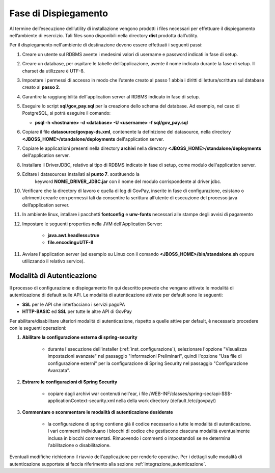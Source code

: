.. _inst_dispiegamento:

Fase di Dispiegamento
======================

Al termine dell’esecuzione dell’utility di installazione vengono
prodotti i files necessari per effettuare il dispiegamento nell’ambiente
di esercizio. Tali files sono disponibili nella directory **dist**
prodotta dall’utility.

Per il dispiegamento nell'ambiente di destinazione devono essere
effettuati i seguenti passi:

1. Creare un utente sul RDBMS avente i medesimi valori di username e
   password indicati in fase di setup.
2. Creare un database, per ospitare le tabelle dell’applicazione, avente
   il nome indicato durante la fase di setup. Il charset da utilizzare è
   UTF-8.
3. Impostare i permessi di accesso in modo che l’utente creato al passo
   1 abbia i diritti di lettura/scrittura sul database creato al **passo
   2**.
4. Garantire la raggiungibilità dell'application server al RDBMS
   indicato in fase di setup.
5. Eseguire lo script **sql/gov_pay.sql** per la creazione dello schema
   del database. Ad esempio, nel caso di PostgreSQL, si potrà eseguire
   il comando:

   -  **psql -h <hostname> -d <database> -U <username> -f sql/gov_pay.sql**

6. Copiare il file **datasource/govpay-ds.xml**, contenente la
   definizione del datasource, nella directory
   **<JBOSS_HOME>/standalone/deployments** dell'application server.
7. Copiare le applicazioni presenti nella directory **archivi** nella
   directory **<JBOSS_HOME>/standalone/deployments** dell'application server.
8. Installare il DriverJDBC, relativo al tipo di RDBMS indicato in fase
   di setup, come modulo dell'application server.
9. Editare i datasources installati al **punto 7**. sostituendo la
    keyword **NOME_DRIVER_JDBC.jar** con il nome del modulo corrispondente
    al driver jdbc.
10. Verificare che la directory di lavoro e quella di log di GovPay,
    inserite in fase di configurazione, esistano o altrimenti crearle con
    permessi tali da consentire la scrittura all’utente di esecuzione del
    processo java dell’application server.
11. In ambiente linux, intallare i pacchetti **fontconfig** e **urw-fonts**
    necessari alle stampe degli avvisi di pagamento
12. Impostare le seguenti properties nella JVM dell'Application Server:
	
	- **java.awt.headless=true**
	- **file.encoding=UTF-8**
   
11. Avviare l'application server (ad esempio su Linux con il comando
    **<JBOSS_HOME>/bin/standalone.sh** oppure utilizzando il relativo
    service).
    
  

.. _inst_dispiegamento_auth:

Modalità di Autenticazione
--------------------------

Il processo di configurazione e dispiegamento fin qui descritto prevede che vengano attivate le modalità di autenticazione di default sulle API. Le modalità di autenticazione attivate per default sono le seguenti:

- **SSL** per le API che interfacciano i servizi pagoPA
- **HTTP-BASIC** ed **SSL** per tutte le altre API di GovPay

Per abilitare/disabilitare ulteriori modalità di autenticazione, rispetto a quelle attive per default, è necessario procedere con le seguenti operazioni:

1.  **Abilitare la configurazione esterna di spring-security**

	- durante l'esecuzione dell'installer (:ref:`inst_configurazione`), selezionare l'opzione "Visualizza impostazioni avanzate" nel passaggio "Informazioni Preliminari", quindi l'opzione "Usa file di configurazione esterni" per la configurazione di Spring Security nel passaggio "Configurazione Avanzata".

2.  **Estrarre le configurazioni di Spring Security**

	- copiare dagli archivi war contenuti nell'ear, i file /WEB-INF/classes/spring-sec/api-$$$-applicationContext-security.xml nella della work directory (default /etc/govpay/)

3.  **Commentare o scommentare le modalità di autenticazione desiderate**

	- la configurazione di spring contiene già il codice necessario a tutte le modalità di autenticazione. I vari commenti individuano i blocchi di codice che gestiscono ciascuna modalità eventualmente inclusa in blocchi commentati. Rimuovendo i commenti o impostandoli se ne determina l'abilitazione o disabilitazione.

Eventuali modifiche richiedono il riavvio dell'applicazione per renderle operative. Per i dettagli sulle modalità di autenticazione supportate si faccia riferimento alla sezione :ref:`integrazione_autenticazione`.


